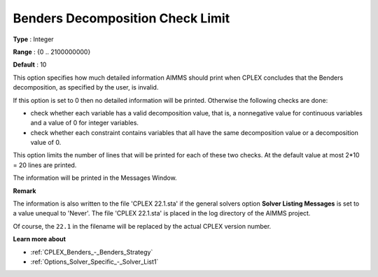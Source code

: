 .. _CPLEX_Benders_-_Benders_Decomposition_Check_Limit:


Benders Decomposition Check Limit
=================================



**Type** :	Integer	

**Range** :	{0 .. 2100000000}	

**Default** :	10



This option specifies how much detailed information AIMMS should print when CPLEX concludes that the Benders decomposition, as specified by the user, is invalid.



If this option is set to 0 then no detailed information will be printed. Otherwise the following checks are done:




*   check whether each variable has a valid decomposition value, that is, a nonnegative value for continuous variables and a value of 0 for integer variables.
*   check whether each constraint contains variables that all have the same decomposition value or a decomposition value of 0.



This option limits the number of lines that will be printed for each of these two checks. At the default value at most 2*10 = 20 lines are printed.



The information will be printed in the Messages Window.



**Remark** 

The information is also written to the file 'CPLEX 22.1.sta' if the general solvers option **Solver Listing Messages**  is set to a value unequal to 'Never'. 
The file 'CPLEX 22.1.sta' is placed in the log directory of the AIMMS project.

Of course, the ``22.1`` in the filename will be replaced by the actual CPLEX version number.


**Learn more about** 

*	:ref:`CPLEX_Benders_-_Benders_Strategy` 
*	:ref:`Options_Solver_Specific_-_Solver_List1` 



